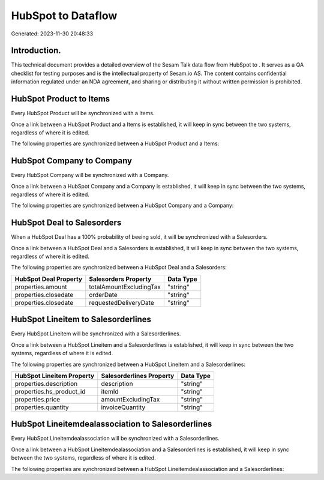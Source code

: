 ====================
HubSpot to  Dataflow
====================

Generated: 2023-11-30 20:48:33

Introduction.
------------

This technical document provides a detailed overview of the Sesam Talk data flow from HubSpot to . It serves as a QA checklist for testing purposes and is the intellectual property of Sesam.io AS. The content contains confidential information regulated under an NDA agreement, and sharing or distributing it without written permission is prohibited.

HubSpot Product to  Items
-------------------------
Every HubSpot Product will be synchronized with a  Items.

Once a link between a HubSpot Product and a  Items is established, it will keep in sync between the two systems, regardless of where it is edited.

The following properties are synchronized between a HubSpot Product and a  Items:

.. list-table::
   :header-rows: 1

   * - HubSpot Product Property
     -  Items Property
     -  Data Type


HubSpot Company to  Company
---------------------------
Every HubSpot Company will be synchronized with a  Company.

Once a link between a HubSpot Company and a  Company is established, it will keep in sync between the two systems, regardless of where it is edited.

The following properties are synchronized between a HubSpot Company and a  Company:

.. list-table::
   :header-rows: 1

   * - HubSpot Company Property
     -  Company Property
     -  Data Type


HubSpot Deal to  Salesorders
----------------------------
When a HubSpot Deal has a 100% probability of beeing sold, it  will be synchronized with a  Salesorders.

Once a link between a HubSpot Deal and a  Salesorders is established, it will keep in sync between the two systems, regardless of where it is edited.

The following properties are synchronized between a HubSpot Deal and a  Salesorders:

.. list-table::
   :header-rows: 1

   * - HubSpot Deal Property
     -  Salesorders Property
     -  Data Type
   * - properties.amount
     - totalAmountExcludingTax
     - "string"
   * - properties.closedate
     - orderDate
     - "string"
   * - properties.closedate
     - requestedDeliveryDate
     - "string"


HubSpot Lineitem to  Salesorderlines
------------------------------------
Every HubSpot Lineitem will be synchronized with a  Salesorderlines.

Once a link between a HubSpot Lineitem and a  Salesorderlines is established, it will keep in sync between the two systems, regardless of where it is edited.

The following properties are synchronized between a HubSpot Lineitem and a  Salesorderlines:

.. list-table::
   :header-rows: 1

   * - HubSpot Lineitem Property
     -  Salesorderlines Property
     -  Data Type
   * - properties.description
     - description
     - "string"
   * - properties.hs_product_id
     - itemId
     - "string"
   * - properties.price
     - amountExcludingTax
     - "string"
   * - properties.quantity
     - invoiceQuantity
     - "string"


HubSpot Lineitemdealassociation to  Salesorderlines
---------------------------------------------------
Every HubSpot Lineitemdealassociation will be synchronized with a  Salesorderlines.

Once a link between a HubSpot Lineitemdealassociation and a  Salesorderlines is established, it will keep in sync between the two systems, regardless of where it is edited.

The following properties are synchronized between a HubSpot Lineitemdealassociation and a  Salesorderlines:

.. list-table::
   :header-rows: 1

   * - HubSpot Lineitemdealassociation Property
     -  Salesorderlines Property
     -  Data Type


